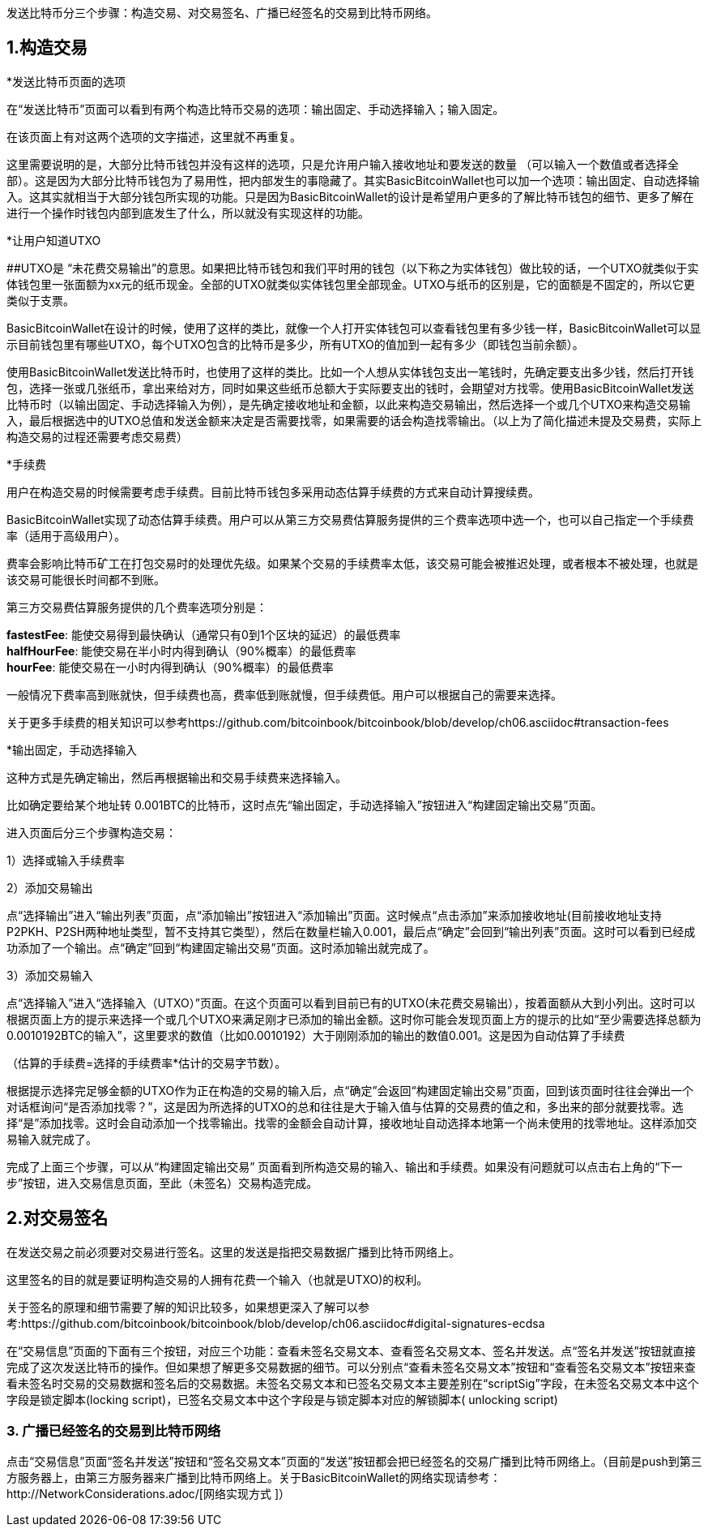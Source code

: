 发送比特币分三个步骤：构造交易、对交易签名、广播已经签名的交易到比特币网络。

== 1.构造交易

*发送比特币页面的选项

在“发送比特币”页面可以看到有两个构造比特币交易的选项：输出固定、手动选择输入；输入固定。

在该页面上有对这两个选项的文字描述，这里就不再重复。

这里需要说明的是，大部分比特币钱包并没有这样的选项，只是允许用户输入接收地址和要发送的数量
（可以输入一个数值或者选择全部）。这是因为大部分比特币钱包为了易用性，把内部发生的事隐藏了。其实BasicBitcoinWallet也可以加一个选项：输出固定、自动选择输入。这其实就相当于大部分钱包所实现的功能。只是因为BasicBitcoinWallet的设计是希望用户更多的了解比特币钱包的细节、更多了解在进行一个操作时钱包内部到底发生了什么，所以就没有实现这样的功能。

*让用户知道UTXO

[#anchor]####UTXO是
“未花费交易输出”的意思。如果把比特币钱包和我们平时用的钱包（以下称之为实体钱包）做比较的话，一个UTXO就类似于实体钱包里一张面额为xx元的纸币现金。全部的UTXO就类似实体钱包里全部现金。UTXO与纸币的区别是，它的面额是不固定的，所以它更类似于支票。

BasicBitcoinWallet在设计的时候，使用了这样的类比，就像一个人打开实体钱包可以查看钱包里有多少钱一样，BasicBitcoinWallet可以显示目前钱包里有哪些UTXO，每个UTXO包含的比特币是多少，所有UTXO的值加到一起有多少（即钱包当前余额）。

使用BasicBitcoinWallet发送比特币时，也使用了这样的类比。比如一个人想从实体钱包支出一笔钱时，先确定要支出多少钱，然后打开钱包，选择一张或几张纸币，拿出来给对方，同时如果这些纸币总额大于实际要支出的钱时，会期望对方找零。使用BasicBitcoinWallet发送比特币时（以输出固定、手动选择输入为例），是先确定接收地址和金额，以此来构造交易输出，然后选择一个或几个UTXO来构造交易输入，最后根据选中的UTXO总值和发送金额来决定是否需要找零，如果需要的话会构造找零输出。（以上为了简化描述未提及交易费，实际上构造交易的过程还需要考虑交易费）

*手续费

用户在构造交易的时候需要考虑手续费。目前比特币钱包多采用动态估算手续费的方式来自动计算搜续费。

BasicBitcoinWallet实现了动态估算手续费。用户可以从第三方交易费估算服务提供的三个费率选项中选一个，也可以自己指定一个手续费率（适用于高级用户）。

费率会影响比特币矿工在打包交易时的处理优先级。如果某个交易的手续费率太低，该交易可能会被推迟处理，或者根本不被处理，也就是该交易可能很长时间都不到账。

第三方交易费估算服务提供的几个费率选项分别是：

**fastestFee**:
能使交易得到最快确认（通常只有0到1个区块的延迟）的最低费率 +
**halfHourFee**: 能使交易在半小时内得到确认（90%概率）的最低费率 +
**hourFee**: 能使交易在一小时内得到确认（90%概率）的最低费率

一般情况下费率高到账就快，但手续费也高，费率低到账就慢，但手续费低。用户可以根据自己的需要来选择。

关于更多手续费的相关知识可以参考https://github.com/bitcoinbook/bitcoinbook/blob/develop/ch06.asciidoc#transaction-fees

*输出固定，手动选择输入

这种方式是先确定输出，然后再根据输出和交易手续费来选择输入。

比如确定要给某个地址转
0.001BTC的比特币，这时点先“输出固定，手动选择输入”按钮进入“构建固定输出交易”页面。

进入页面后分三个步骤构造交易：

1）选择或输入手续费率

2）添加交易输出

点“选择输出”进入“输出列表”页面，点“添加输出”按钮进入“添加输出”页面。这时候点“点击添加”来添加接收地址(目前接收地址支持P2PKH、P2SH两种地址类型，暂不支持其它类型），然后在数量栏输入0.001，最后点“确定”会回到“输出列表”页面。这时可以看到已经成功添加了一个输出。点“确定”回到“构建固定输出交易”页面。这时添加输出就完成了。

3）添加交易输入

点“选择输入”进入“选择输入（UTXO）”页面。在这个页面可以看到目前已有的UTXO(未花费交易输出），按着面额从大到小列出。这时可以根据页面上方的提示来选择一个或几个UTXO来满足刚才已添加的输出金额。这时你可能会发现页面上方的提示的比如“至少需要选择总额为0.0010192BTC的输入”，这里要求的数值（比如0.0010192）大于刚刚添加的输出的数值0.001。这是因为自动估算了手续费

（估算的手续费=选择的手续费率*估计的交易字节数）。

根据提示选择完足够金额的UTXO作为正在构造的交易的输入后，点“确定”会返回“构建固定输出交易”页面，回到该页面时往往会弹出一个对话框询问“是否添加找零？”，这是因为所选择的UTXO的总和往往是大于输入值与估算的交易费的值之和，多出来的部分就要找零。选择“是”添加找零。这时会自动添加一个找零输出。找零的金额会自动计算，接收地址自动选择本地第一个尚未使用的找零地址。这样添加交易输入就完成了。

完成了上面三个步骤，可以从“构建固定输出交易”
页面看到所构造交易的输入、输出和手续费。如果没有问题就可以点击右上角的“下一步”按钮，进入交易信息页面，至此（未签名）交易构造完成。

== 2.对交易签名

在发送交易之前必须要对交易进行签名。这里的发送是指把交易数据广播到比特币网络上。

这里签名的目的就是要证明构造交易的人拥有花费一个输入（也就是UTXO)的权利。

关于签名的原理和细节需要了解的知识比较多，如果想更深入了解可以参考:https://github.com/bitcoinbook/bitcoinbook/blob/develop/ch06.asciidoc#digital-signatures-ecdsa

在“交易信息”页面的下面有三个按钮，对应三个功能：查看未签名交易文本、查看签名交易文本、签名并发送。点“签名并发送”按钮就直接完成了这次发送比特币的操作。但如果想了解更多交易数据的细节。可以分别点“查看未签名交易文本”按钮和“查看签名交易文本”按钮来查看未签名时交易的交易数据和签名后的交易数据。未签名交易文本和已签名交易文本主要差别在“scriptSig”字段，在未签名交易文本中这个字段是锁定脚本(locking
script)，已签名交易文本中这个字段是与锁定脚本对应的解锁脚本( unlocking
script)

=== 3. 广播已经签名的交易到比特币网络

点击“交易信息”页面“签名并发送”按钮和“签名交易文本”页面的“发送”按钮都会把已经签名的交易广播到比特币网络上。（目前是push到第三方服务器上，由第三方服务器来广播到比特币网络上。关于BasicBitcoinWallet的网络实现请参考：http://NetworkConsiderations.adoc/[网络实现方式
]）
